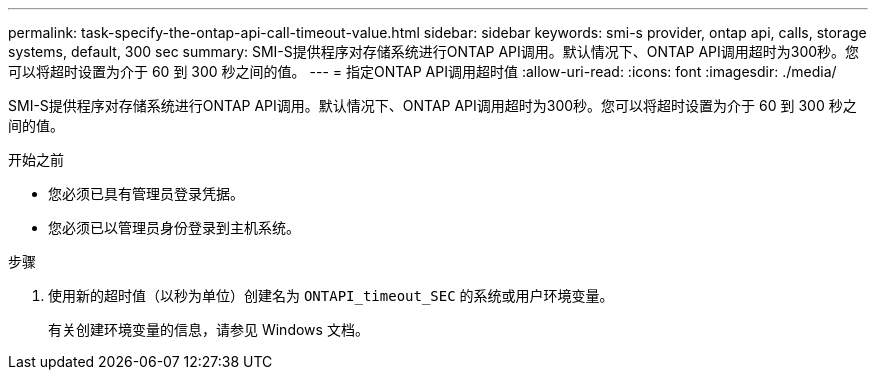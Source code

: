 ---
permalink: task-specify-the-ontap-api-call-timeout-value.html 
sidebar: sidebar 
keywords: smi-s provider, ontap api, calls, storage systems, default, 300 sec 
summary: SMI-S提供程序对存储系统进行ONTAP API调用。默认情况下、ONTAP API调用超时为300秒。您可以将超时设置为介于 60 到 300 秒之间的值。 
---
= 指定ONTAP API调用超时值
:allow-uri-read: 
:icons: font
:imagesdir: ./media/


[role="lead"]
SMI-S提供程序对存储系统进行ONTAP API调用。默认情况下、ONTAP API调用超时为300秒。您可以将超时设置为介于 60 到 300 秒之间的值。

.开始之前
* 您必须已具有管理员登录凭据。
* 您必须已以管理员身份登录到主机系统。


.步骤
. 使用新的超时值（以秒为单位）创建名为 `ONTAPI_timeout_SEC` 的系统或用户环境变量。
+
有关创建环境变量的信息，请参见 Windows 文档。



